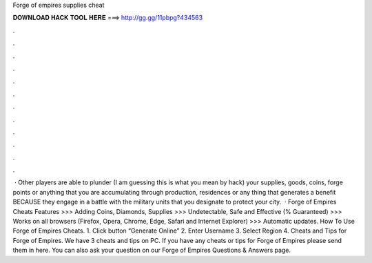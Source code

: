Forge of empires supplies cheat

𝐃𝐎𝐖𝐍𝐋𝐎𝐀𝐃 𝐇𝐀𝐂𝐊 𝐓𝐎𝐎𝐋 𝐇𝐄𝐑𝐄 ===> http://gg.gg/11pbpg?434563

.

.

.

.

.

.

.

.

.

.

.

.

 · Other players are able to plunder (I am guessing this is what you mean by hack) your supplies, goods, coins, forge points or anything that you are accumulating through production, residences or any thing that generates a benefit BECAUSE they engage in a battle with the military units that you designate to protect your city.  · Forge of Empires Cheats Features >>> Adding Coins, Diamonds, Supplies >>> Undetectable, Safe and Effective (% Guaranteed) >>> Works on all browsers (Firefox, Opera, Chrome, Edge, Safari and Internet Explorer) >>> Automatic updates. How To Use Forge of Empires Cheats. 1. Click button “Generate Online” 2. Enter Username 3. Select Region 4. Cheats and Tips for Forge of Empires. We have 3 cheats and tips on PC. If you have any cheats or tips for Forge of Empires please send them in here. You can also ask your question on our Forge of Empires Questions & Answers page.